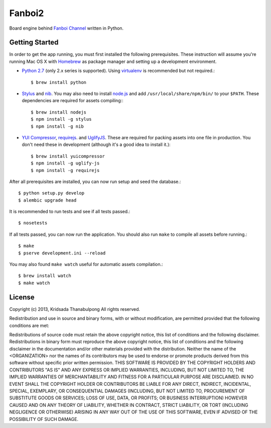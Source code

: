 Fanboi2
===============

Board engine behind `Fanboi Channel <http://fanboi.ch/>`_ written in Python.

Getting Started
---------------

In order to get the app running, you must first installed the following prerequisites. These instruction will assume you're running Mac OS X with `Homebrew <http://mxcl.github.com/homebrew/>`_ as package manager and setting up a development environment.

- `Python 2.7 <http://www.python.org/>`_ (only 2.x series is supported). Using `virtualenv <http://pypi.python.org/pypi/virtualenv>`_ is recommended but not required.::

    $ brew install python

- `Stylus <http://learnboost.github.com/stylus/>`_ and `nib <https://github.com/visionmedia/nib/>`_. You may also need to install `node.js <http://nodejs.org/>`_ and add ``/usr/local/share/npm/bin/`` to your ``$PATH``. These dependencies are required for assets compiling:::

    $ brew install nodejs
    $ npm install -g stylus
    $ npm install -g nib

- `YUI Compressor <http://developer.yahoo.com/yui/compressor/css.html>`_, `requirejs <http://requirejs.org/>`_. and `UglifyJS <https://github.com/mishoo/UglifyJS>`_. These are required for packing assets into one file in production. You don't need these in development (although it's a good idea to install it.)::

    $ brew install yuicompressor
    $ npm install -g uglify-js
    $ npm install -g requirejs

After all prerequisites are installed, you can now run setup and seed the database.::

    $ python setup.py develop
    $ alembic upgrade head

It is recommended to run tests and see if all tests passed.::

    $ nosetests

If all tests passed, you can now run the application. You should also run ``make`` to compile all assets before running.::

    $ make
    $ pserve development.ini --reload

You may also found ``make watch`` useful for automatic assets compilation.::

    $ brew install watch
    $ make watch

License
---------------

Copyright (c) 2013, Kridsada Thanabulpong
All rights reserved.

Redistribution and use in source and binary forms, with or without modification, are permitted provided that the following conditions are met:

Redistributions of source code must retain the above copyright notice, this list of conditions and the following disclaimer.
Redistributions in binary form must reproduce the above copyright notice, this list of conditions and the following disclaimer in the documentation and/or other materials provided with the distribution.
Neither the name of the <ORGANIZATION> nor the names of its contributors may be used to endorse or promote products derived from this software without specific prior written permission.
THIS SOFTWARE IS PROVIDED BY THE COPYRIGHT HOLDERS AND CONTRIBUTORS "AS IS" AND ANY EXPRESS OR IMPLIED WARRANTIES, INCLUDING, BUT NOT LIMITED TO, THE IMPLIED WARRANTIES OF MERCHANTABILITY AND FITNESS FOR A PARTICULAR PURPOSE ARE DISCLAIMED. IN NO EVENT SHALL THE COPYRIGHT HOLDER OR CONTRIBUTORS BE LIABLE FOR ANY DIRECT, INDIRECT, INCIDENTAL, SPECIAL, EXEMPLARY, OR CONSEQUENTIAL DAMAGES (INCLUDING, BUT NOT LIMITED TO, PROCUREMENT OF SUBSTITUTE GOODS OR SERVICES; LOSS OF USE, DATA, OR PROFITS; OR BUSINESS INTERRUPTION) HOWEVER CAUSED AND ON ANY THEORY OF LIABILITY, WHETHER IN CONTRACT, STRICT LIABILITY, OR TORT (INCLUDING NEGLIGENCE OR OTHERWISE) ARISING IN ANY WAY OUT OF THE USE OF THIS SOFTWARE, EVEN IF ADVISED OF THE POSSIBILITY OF SUCH DAMAGE.